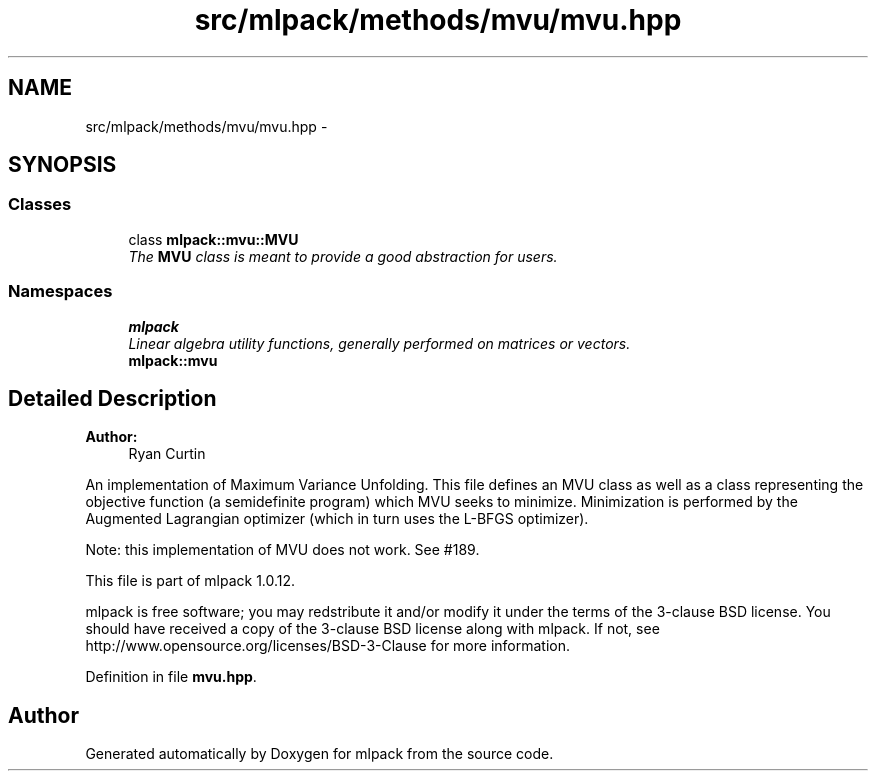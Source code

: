.TH "src/mlpack/methods/mvu/mvu.hpp" 3 "Sat Mar 14 2015" "Version 1.0.12" "mlpack" \" -*- nroff -*-
.ad l
.nh
.SH NAME
src/mlpack/methods/mvu/mvu.hpp \- 
.SH SYNOPSIS
.br
.PP
.SS "Classes"

.in +1c
.ti -1c
.RI "class \fBmlpack::mvu::MVU\fP"
.br
.RI "\fIThe \fBMVU\fP class is meant to provide a good abstraction for users\&. \fP"
.in -1c
.SS "Namespaces"

.in +1c
.ti -1c
.RI "\fBmlpack\fP"
.br
.RI "\fILinear algebra utility functions, generally performed on matrices or vectors\&. \fP"
.ti -1c
.RI "\fBmlpack::mvu\fP"
.br
.in -1c
.SH "Detailed Description"
.PP 

.PP
\fBAuthor:\fP
.RS 4
Ryan Curtin
.RE
.PP
An implementation of Maximum Variance Unfolding\&. This file defines an MVU class as well as a class representing the objective function (a semidefinite program) which MVU seeks to minimize\&. Minimization is performed by the Augmented Lagrangian optimizer (which in turn uses the L-BFGS optimizer)\&.
.PP
Note: this implementation of MVU does not work\&. See #189\&.
.PP
This file is part of mlpack 1\&.0\&.12\&.
.PP
mlpack is free software; you may redstribute it and/or modify it under the terms of the 3-clause BSD license\&. You should have received a copy of the 3-clause BSD license along with mlpack\&. If not, see http://www.opensource.org/licenses/BSD-3-Clause for more information\&. 
.PP
Definition in file \fBmvu\&.hpp\fP\&.
.SH "Author"
.PP 
Generated automatically by Doxygen for mlpack from the source code\&.
